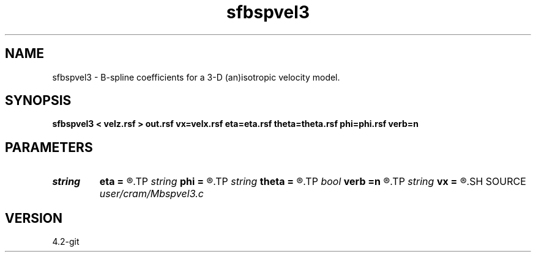 .TH sfbspvel3 1  "APRIL 2023" Madagascar "Madagascar Manuals"
.SH NAME
sfbspvel3 \- B-spline coefficients for a 3-D (an)isotropic velocity model. 
.SH SYNOPSIS
.B sfbspvel3 < velz.rsf > out.rsf vx=velx.rsf eta=eta.rsf theta=theta.rsf phi=phi.rsf verb=n
.SH PARAMETERS
.PD 0
.TP
.I string 
.B eta
.B =
.R  	Anellipticity (auxiliary input file name)
.TP
.I string 
.B phi
.B =
.R  	Tilt angle azimuth (auxiliary input file name)
.TP
.I string 
.B theta
.B =
.R  	Tilt angle elevation (auxiliary input file name)
.TP
.I bool   
.B verb
.B =n
.R  [y/n]	verbosity flag
.TP
.I string 
.B vx
.B =
.R  	Horizontal velocity (auxiliary input file name)
.SH SOURCE
.I user/cram/Mbspvel3.c
.SH VERSION
4.2-git

